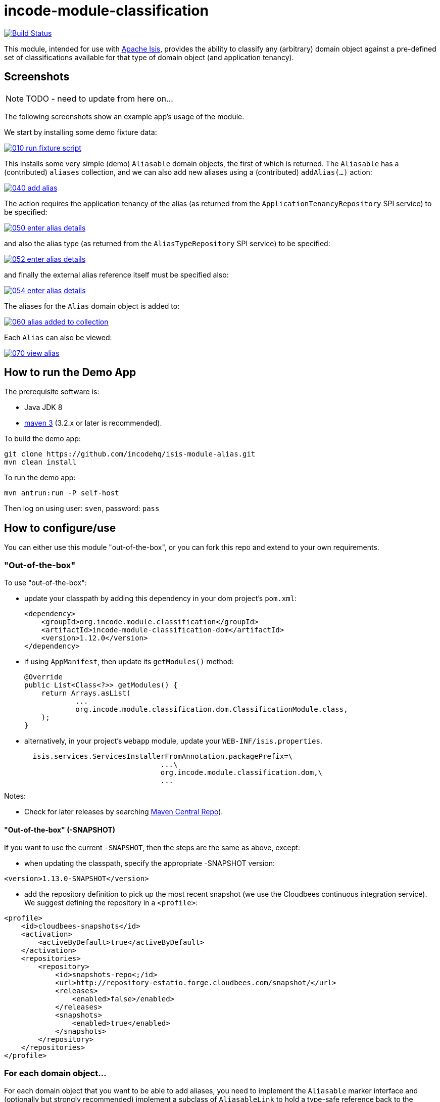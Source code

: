= incode-module-classification
:_imagesdir: ./

image:https://travis-ci.org/incodehq/incode-module-classification.png?branch=master[Build Status,link=https://travis-ci.org/incodehq/incode-module-classification]

This module, intended for use with link:http://isis.apache.org[Apache Isis], provides the ability to classify any
(arbitrary) domain object against a pre-defined set of classifications available for that type of domain object (and
application tenancy).


== Screenshots

NOTE: TODO - need to update from here on...

The following screenshots show an example app's usage of the module.

We start by installing some demo fixture data:

image::https://raw.githubusercontent.com/incodehq/incode-module-classification/master/images/010-run-fixture-script.png[link="https://raw.githubusercontent.com/incodehq/incode-module-classification/master/images/010-run-fixture-script.png"]

This installs some very simple (demo) `Aliasable` domain objects, the first of which is returned.  The `Aliasable` has
a (contributed) `aliases` collection, and we can also add new aliases using a (contributed) `addAlias(...)` action:

image::https://raw.githubusercontent.com/incodehq/incode-module-classification/master/images/040-add-alias.png[link="https://raw.githubusercontent.com/incodehq/incode-module-classification/master/images/040-add-alias.png"]

The action requires the application tenancy of the alias (as returned from the `ApplicationTenancyRepository` SPI service) to be specified:

image::https://raw.githubusercontent.com/incodehq/incode-module-classification/master/images/050-enter-alias-details.png[link="https://raw.githubusercontent.com/incodehq/incode-module-classification/master/images/050-enter-alias-details.png"]

and also the alias type (as returned from the `AliasTypeRepository` SPI service) to be specified:

image::https://raw.githubusercontent.com/incodehq/incode-module-classification/master/images/052-enter-alias-details.png[link="https://raw.githubusercontent.com/incodehq/incode-module-classification/master/images/052-enter-alias-details.png"]

and finally the external alias reference itself must be specified also:

image::https://raw.githubusercontent.com/incodehq/incode-module-classification/master/images/054-enter-alias-details.png[link="https://raw.githubusercontent.com/incodehq/incode-module-classification/master/images/054-enter-alias-details.png"]


The aliases for the `Alias` domain object is added to:

image::https://raw.githubusercontent.com/incodehq/incode-module-classification/master/images/060-alias_added_to_collection.png[link="https://raw.githubusercontent.com/incodehq/incode-module-classification/master/images/060-alias_added_to_collection.png"]

Each `Alias` can also be viewed:

image::https://raw.githubusercontent.com/incodehq/incode-module-classification/master/images/070-view-alias.png[link="https://raw.githubusercontent.com/incodehq/incode-module-classification/master/images/070-view-alias.png"]



== How to run the Demo App

The prerequisite software is:

* Java JDK 8
* http://maven.apache.org[maven 3] (3.2.x or later is recommended).

To build the demo app:

[source]
----
git clone https://github.com/incodehq/isis-module-alias.git
mvn clean install
----

To run the demo app:

[source]
----
mvn antrun:run -P self-host
----

Then log on using user: `sven`, password: `pass`


== How to configure/use

You can either use this module "out-of-the-box", or you can fork this repo and extend to your own requirements. 

=== "Out-of-the-box"

To use "out-of-the-box":

* update your classpath by adding this dependency in your dom project's `pom.xml`: +
+
[source,xml]
----
<dependency>
    <groupId>org.incode.module.classification</groupId>
    <artifactId>incode-module-classification-dom</artifactId>
    <version>1.12.0</version>
</dependency>
----

* if using `AppManifest`, then update its `getModules()` method:

    @Override
    public List<Class<?>> getModules() {
        return Arrays.asList(
                ...
                org.incode.module.classification.dom.ClassificationModule.class,
        );
    }


* alternatively, in your project's `webapp` module, update your `WEB-INF/isis.properties`. +
+
[source,xml]
----
  isis.services.ServicesInstallerFromAnnotation.packagePrefix=\
                                ...\
                                org.incode.module.classification.dom,\
                                ...
----



Notes:

* Check for later releases by searching http://search.maven.org/#search|ga|1|incode-module-classification-dom[Maven Central Repo]).


==== "Out-of-the-box" (-SNAPSHOT)

If you want to use the current `-SNAPSHOT`, then the steps are the same as above, except:

* when updating the classpath, specify the appropriate -SNAPSHOT version:

[source,xml]
----
<version>1.13.0-SNAPSHOT</version>
----

* add the repository definition to pick up the most recent snapshot (we use the Cloudbees continuous integration service).  We suggest defining the repository in a `<profile>`:

[source,xml]
----
<profile>
    <id>cloudbees-snapshots</id>
    <activation>
        <activeByDefault>true</activeByDefault>
    </activation>
    <repositories>
        <repository>
            <id>snapshots-repo<;/id>
            <url>http://repository-estatio.forge.cloudbees.com/snapshot/</url>
            <releases>
                <enabled>false>/enabled>
            </releases>
            <snapshots>
                <enabled>true</enabled>
            </snapshots>
        </repository>
    </repositories>
</profile>
----


=== For each domain object...

For each domain object that you want to be able to add aliases, you need to implement the `Aliasable` marker interface
and (optionally but strongly recommended) implement a subclass of `AliasableLink` to hold a type-safe reference back to
the domain object.

For each such `Aliasable` domain object, the module will then:

* contribute the `aliases` collection, and

* contribute the `addAlias(...)` and `removeAlias(...)` actions.

Other than implementing the marker interface, the `Aliasable` domain object will be completely decoupled from the rest
of the alias module.

In detail:

* have the domain object implement the `Aliasable` interface: +
+
For example, in the demo app the `AliasDemoObject` implements this interface: +
+
[source,java]
----
public class AliasDemoObject implements Aliasable {
    ...
}
----
+
This is a marker interface only (no methods need be implemented); it is used only so that Apache Isis knows where to
contribute the collections and actions.

* subclass the `AliasableLink` abstract class and also implement a domain event subscriber to correctly instantiate
the subclass.

For example, in the demo app the `AliasableLinkForDemoObject` implements both of these responsibilities:

[source,java]
----
@javax.jdo.annotations.PersistenceCapable(
        identityType= IdentityType.DATASTORE,
        schema="classificationdemo")
@javax.jdo.annotations.Inheritance(strategy = InheritanceStrategy.NEW_TABLE)
@DomainObject(
        objectType = "classificationdemo.AliasableLinkForDemoObject"
)
public class AliasableLinkForDemoObject extends AliasableLink {                  // <1>

    @DomainService(nature = NatureOfService.DOMAIN)
    @DomainServiceLayout(menuOrder = "1")
    public static class InstantiationSubscriber extends AbstractSubscriber {     // <2>
        @Programmatic
        @Subscribe
        public void on(final InstantiateEvent ev) {
            if(ev.getPolymorphicReference() instanceof AliasDemoObject) {
                ev.setSubtype(AliasableLinkForDemoObject.class);
            }
        }
    }

    @Override
    public void setPolymorphicReference(final Aliasable polymorphicReference) {  // <3>
        super.setPolymorphicReference(polymorphicReference);
        setDemoObject((AliasDemoObject) polymorphicReference);
    }

    private AliasDemoObject domainObject;
    @Column(
            allowsNull = "false",
            name = "demoObjectId"
    )
    public AliasDemoObject getDemoObject() {                                     // <4>
        return domainObject;
    }
    public void setDemoObject(final AliasDemoObject domainObject) {
        this.domainObject = domainObject;
    }
}
----
<1> extend from `AliasableLink`
<2> implementation of a domain event subscriber that tells the `incode-module-classification` which subclass of `AliasableLink` to instantiate to handle the polymorphic link between `Alias` and the `Aliasable`.
<3> override the inherited `setPolymorphicReference(...)` method to allow the type-safe reference property to the `Aliasable` (in this case `AliasDemoObject`) to be set
<4> the type-safe reference property to the `Aliasable` (in this case `AliasDemoObject`).  In the RDBMS this will correspond to a regular foreign key with referential integrity constraints correctly applied.



=== SPI services

There are two mandatory SPI domain services that must be implemented.

First, the `ApplicationTenancyRepository` returns the application tenancy (path)s for a given aliased:

[source,java]
----
public interface ApplicationTenancyRepository {
    Collection<String> atPathsFor(final Aliasable aliased);
}
----

Second, the `AliasTypeRepository` interface returns the available alias types for a given application tenancy path and
aliased:

[source,java]
----
public interface AliasTypeRepository {
    Collection<AliasType> aliasTypesFor(final Aliasable aliased, final String atPath);
}
----

where `AliasType` is defined as the interface:
[source,java]
----
public interface AliasType {
    String getId();
}
----
Typically `AliasType` will be implemented as an entity or perhaps a view model.  The "id" is used as a column in
the database tables, but in the UI the end-user sees the title of the object that implements the interface.

[WARNING]
====
Currently (as of v1.11.1) the Apache Isis framework does not support enums implementing interfaces; the example app
shows how a view model can be used as a work-around.
====


Note that there can be multiple implementations of either of these interfaces.  This is to support the use case that
different unrelated entities in the application may implement `Aliasable`; each such `Aliasable` implementation can
 have its own supporting implementations.




== Other Services

The module provides the following domain services for querying aliases:

* `AliasRepository` +
+
To search for aliases by `Aliasable`

* `AliasableLinkRepository` +
+
To search for ``AliasableLink``s, ie the tuple that links an `Alias` with an arbitrary `Aliasable` domain object.
This repository allows for links to be searched by either aliased, or application tenancy path, or alias type, in
any combination.



== Known issues

None at this time.

== Change Log

* `1.12.0` - released against Isis 1.12.0
* `1.11.1` - released against Isis 1.11.1.



== Forking the repo

If instead you want to extend this module's functionality, then we recommend that you fork this repo.  The repo is
structured as follows:

* `pom.xml` - parent pom
* `app` - the demo webapp's `AppManifest`
* `dom` - the module implementation, depends on Isis applib
* `fixture` - fixtures, holding a sample domain objects and fixture scripts; depends on `dom`
* `integtests` - integration tests for the module; depends on `fixture`
* `webapp` - demo webapp (see above screenshots); depends on `dom` and `fixture`

Only the `dom` project is released to Maven Central Repo.  The versions of the other modules are purposely left at
`0.0.1-SNAPSHOT` because they are not intended to be released.

Note that the module uses link:https://projectlombok.org/[Project Lombok].  To compile the code within your IDE you will
therefore require the appropriate Lombok plugin.  See the link:https://projectlombok.org/download.html[Lombok download page] for more information.


== Legal Stuff

=== License

[source]
----
Copyright 2016 Dan Haywood

Licensed under the Apache License, Version 2.0 (the
"License"); you may not use this file except in compliance
with the License.  You may obtain a copy of the License at

    http://www.apache.org/licenses/LICENSE-2.0

Unless required by applicable law or agreed to in writing,
software distributed under the License is distributed on an
"AS IS" BASIS, WITHOUT WARRANTIES OR CONDITIONS OF ANY
KIND, either express or implied.  See the License for the
specific language governing permissions and limitations
under the License.
----

=== Dependencies

Depends upon:

* http://github.com/isisaddons/isis-module-poly[Isis addons' poly] module
* http://github.com/isisaddons/isis-wicket-fullcalendar2[Isis addons' fullcalendar2] wicket extension

both released under Apache v2 license.


=== Icons

The icon for the `Alias` entity is provided by https://icons8.com/[Icons8].


==  Maven deploy notes

Only the `dom` module is deployed, and is done so using Sonatype's OSS support (see
http://central.sonatype.org/pages/apache-maven.html[user guide]).

=== Release to Sonatype's Snapshot Repo

To deploy a snapshot, use:

[source]
----
pushd dom
mvn clean deploy
popd
----

The artifacts should be available in Sonatype's
https://oss.sonatype.org/content/repositories/snapshots[Snapshot Repo].



=== Release to Maven Central

The `release.sh` script automates the release process. It performs the following:

* performs a sanity check (`mvn clean install -o`) that everything builds ok
* bumps the `pom.xml` to a specified release version, and tag
* performs a double check (`mvn clean install -o`) that everything still builds ok
* releases the code using `mvn clean deploy`
* bumps the `pom.xml` to a specified release version

For example:

[source]
----
sh release.sh 1.13.0 \
              1.14.0-SNAPSHOT \
              dan@haywood-associates.co.uk \
              "this is not really my passphrase"
----

where
* `$1` is the release version
* `$2` is the snapshot version
* `$3` is the email of the secret key (`~/.gnupg/secring.gpg`) to use for signing
* `$4` is the corresponding passphrase for that secret key.

Other ways of specifying the key and passphrase are available, see the `pgp-maven-plugin`'s
http://kohsuke.org/pgp-maven-plugin/secretkey.html[documentation]).

If the script completes successfully, then push changes:

[source]
----
git push origin master
git push origin 1.13.0
----

If the script fails to complete, then identify the cause, perform a `git reset --hard` to start over and fix the issue
before trying again.  Note that in the `dom`'s `pom.xml` the `nexus-staging-maven-plugin` has the 
`autoReleaseAfterClose` setting set to `true` (to automatically stage, close and the release the repo).  You may want
to set this to `false` if debugging an issue.

According to Sonatype's guide, it takes about 10 minutes to sync, but up to 2 hours to update http://search.maven.org[search].

